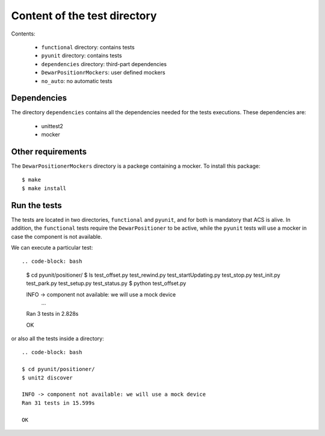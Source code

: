 *****************************
Content of the test directory
*****************************
Contents:

    * ``functional`` directory: contains tests
    * ``pyunit`` directory: contains tests
    * ``dependencies`` directory: third-part dependencies
    * ``DewarPositionrMockers``: user defined mockers
    * ``no_auto``: no automatic tests


Dependencies
============
The directory ``dependencies`` contains all the dependencies needed for
the tests executions. These dependencies are:

  * unittest2
  * mocker

Other requirements
==================
The ``DewarPositionerMockers`` directory is a packege containing
a mocker. To install this package::

  $ make
  $ make install

Run the tests
=============
The tests are located in two directories, ``functional`` and ``pyunit``, and
for both is mandatory that ACS is alive. In addition, the ``functional`` tests 
require the ``DewarPositioner`` to be active, while the ``pyunit``
tests will use a mocker in case the component is not available.

We can execute a particular test::

.. code-block: bash

    $ cd pyunit/positioner/
    $ ls
    test_offset.py  test_rewind.py  test_startUpdating.py  test_stop.py
    test_init.py  test_park.py    test_setup.py   test_status.py
    $ python test_offset.py 

    INFO -> component not available: we will use a mock device
        ...
    Ran 3 tests in 2.828s

    OK

or also all the tests inside a directory::
    
    .. code-block: bash

    $ cd pyunit/positioner/
    $ unit2 discover

    INFO -> component not available: we will use a mock device
    Ran 31 tests in 15.599s

    OK

